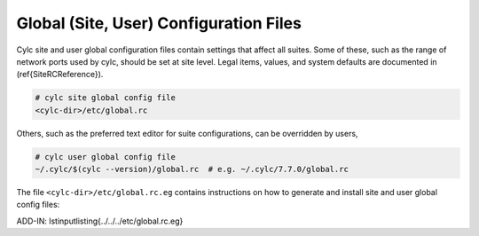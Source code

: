 .. _SiteAndUserConfiguration:

Global (Site, User) Configuration Files
=======================================

.. todo::
   refs:

Cylc site and user global configuration files contain settings that affect all
suites. Some of these, such as the range of network ports used by cylc,
should be set at site level. Legal items, values, and system defaults are
documented in (\ref{SiteRCReference}).

.. code-block:: bash

   # cylc site global config file
   <cylc-dir>/etc/global.rc

Others, such as the preferred text editor for suite configurations,
can be overridden by users,

.. code-block:: bash

   # cylc user global config file
   ~/.cylc/$(cylc --version)/global.rc  # e.g. ~/.cylc/7.7.0/global.rc

The file ``<cylc-dir>/etc/global.rc.eg`` contains instructions on how
to generate and install site and user global config files:

.. todo:
   add-in

ADD-IN: \lstinputlisting{../../../etc/global.rc.eg}
